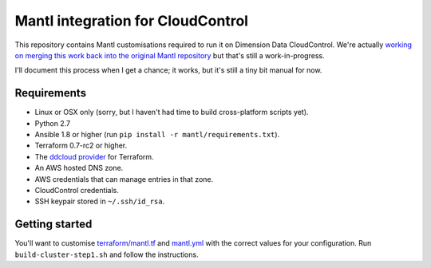 Mantl integration for CloudControl
==================================

This repository contains Mantl customisations required to run it on Dimension Data CloudControl. We're actually `working on merging this work back into the original Mantl repository <https://github.com/DimensionDataResearch/mantl>`_ but that's still a work-in-progress.

I'll document this process when I get a chance; it works, but it's still a tiny bit manual for now.

Requirements
------------

* Linux or OSX only (sorry, but I haven't had time to build cross-platform scripts yet).
* Python 2.7
* Ansible 1.8 or higher (run ``pip install -r mantl/requirements.txt``).
* Terraform 0.7-rc2 or higher.
* The `ddcloud provider <https://github.com/DimensionDataResearch/dd-cloud-compute-terraform>`_ for Terraform.
* An AWS hosted DNS zone.
* AWS credentials that can manage entries in that zone.
* CloudControl credentials.
* SSH keypair stored in ``~/.ssh/id_rsa``.

Getting started
---------------

You'll want to customise `<terraform/mantl.tf>`_ and `<mantl.yml>`_ with the correct values for your configuration.
Run ``build-cluster-step1.sh`` and follow the instructions.
